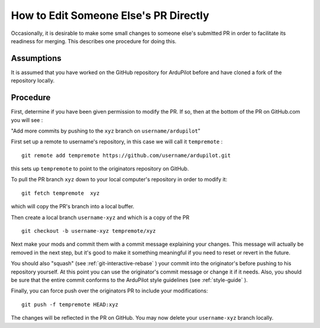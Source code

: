 .. _editing-prs:

======================================
How to Edit Someone Else's PR Directly
======================================

Occasionally, it is desirable to make some small changes to someone else's submitted PR in order to facilitate its readiness for merging. This describes one procedure for doing this.

Assumptions
===========

It is assumed that you have worked on the GitHub repository for ArduPilot before and have cloned a fork of the repository locally.

Procedure
=========

First, determine if you have been given permission to modify the PR. If so, then at the bottom of the PR on GitHub.com you will see :

"Add more commits by pushing to the ``xyz`` branch on ``username/ardupilot``"

First set up a remote to username's repository, in this case we will call it ``tempremote`` :
::

   git remote add tempremote https://github.com/username/ardupilot.git

this sets up ``tempremote`` to point to the originators repository on GitHub.

To pull the PR branch ``xyz`` down to your local computer's repository in order to modify it:

::

   git fetch tempremote  xyz

which will copy the PR's branch into a local buffer.

Then create a local branch ``username-xyz`` and which is a copy of the PR

::

   git checkout -b username-xyz tempremote/xyz


Next make your mods and commit them with a commit message explaining your changes. This message will actually be removed in the next step, but it's good to make it something meaningful if you need to reset or revert in the future.

You should also "squash" (see :ref:`git-interactive-rebase` ) your commit into the originator's before pushing to his repository yourself. At this point you can use the originator's commit message or change it if it needs. Also, you should be sure that the entire commit conforms to the ArduPilot style guidelines (see :ref:`style-guide` ).

Finally, you can force push over the originators PR to include your modifications:

::

  git push -f tempremote HEAD:xyz

The changes will be reflected in the PR on GitHub. You may now delete your ``username-xyz`` branch locally.